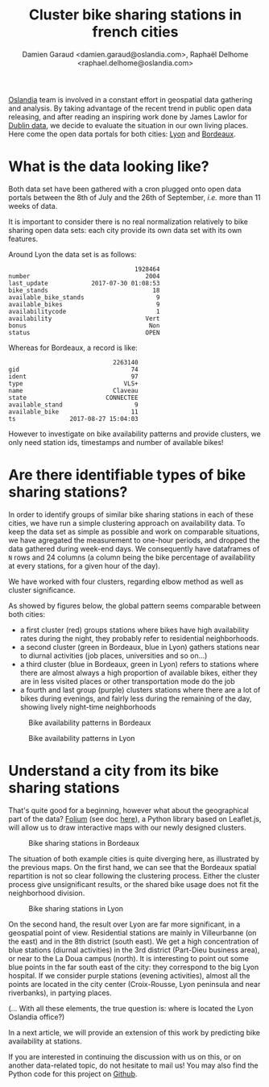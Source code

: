 #+TITLE: Cluster bike sharing stations in french cities
#+AUTHOR: Damien Garaud <damien.garaud@oslandia.com>, Raphaël Delhome <raphael.delhome@oslandia.com>

[[http://oslandia.com/][Oslandia]] team is involved in a constant effort in geospatial data gathering and
analysis. By taking advantage of the recent trend in public open data
releasing, and after reading an inspiring work done by James Lawlor for [[https://towardsdatascience.com/usage-patterns-of-dublin-bikes-stations-484bdd9c5b9e][Dublin
data]], we decide to evaluate the situation in our own living places. Here come
the open data portals for both cities: [[https://data.grandlyon.com/][Lyon]] and [[http://opendata.bordeaux.fr/][Bordeaux]].

* What is the data looking like?

Both data set have been gathered with a cron plugged onto open data portals
between the 8th of July and the 26th of September, /i.e./ more than 11 weeks of
data.

It is important to consider there is no real normalization relatively to bike
sharing open data sets: each city provide its own data set with its own
features.

Around Lyon the data set is as follows:

#+BEGIN_SRC ipython :session openbike :exports results
import pandas as pd
lyon = pd.read_csv("../data/lyon.csv", parse_dates=["last_update"])
lyon = lyon.sort_values(["number", "last_update"])
lyon.sample().T
#+END_SRC

#+RESULTS:
#+begin_example
                                   1928464
number                                2004
last_update            2017-07-30 01:08:53
bike_stands                             18
available_bike_stands                    9
available_bikes                          9
availabilitycode                         1
availability                          Vert
bonus                                  Non
status                                OPEN
#+end_example

Whereas for Bordeaux, a record is like:

#+BEGIN_SRC ipython :session openbike :exports results
bordeaux = pd.read_csv("../data/bordeaux.csv", parse_dates=["ts"])
bordeaux.sample().T
#+END_SRC

#+RESULTS:
:                              2263140
: gid                               74
: ident                             97
: type                            VLS+
: name                         Claveau
: state                      CONNECTEE
: available_stand                    9
: available_bike                    11
: ts               2017-08-27 15:04:03

However to investigate on bike availability patterns and provide clusters, we
only need station ids, timestamps and number of available bikes!

* Are there identifiable types of bike sharing stations?

In order to identify groups of similar bike sharing stations in each of these
cities, we have run a simple clustering approach on availability data. To keep
the data set as simple as possible and work on comparable situations, we have
agregated the measurement to one-hour periods, and dropped the data gathered
during week-end days. We consequently have dataframes of =N= rows and 24
columns (a column being the bike percentage of availability at every stations,
for a given hour of the day).

We have worked with four clusters, regarding elbow method as well as cluster
significance.

As showed by figures below, the global pattern seems comparable between both
cities:
+ a first cluster (red) groups stations where bikes have high availability
  rates during the night, they probably refer to residential neighborhoods.
+ a second cluster (green in Bordeaux, blue in Lyon) gathers stations near to
  diurnal activities (job places, universities and so on...)
+ a third cluster (blue in Bordeaux, green in Lyon) refers to stations where
  there are almost always a high proportion of available bikes, either they are
  in less visited places or other transportation mode do the job
+ a fourth and last group (purple) clusters stations where there are a lot of
  bikes during evenings, and fairly less during the remaining of the day,
  showing lively night-time neighborhoods

#+CAPTION: Bike availability patterns in Bordeaux
#+NAME: fig:bordeaux_availability_pattern
[[../image/bordeaux-pattern.png]]

#+CAPTION: Bike availability patterns in Lyon
#+NAME: fig:lyon_availability_pattern
[[../image/lyon-pattern.png]]

* Understand a city from its bike sharing stations

That's quite good for a beginning, however what about the geographical part of
the data? [[https://github.com/python-visualization/folium][Folium]] (see doc [[https://folium.readthedocs.io/en/latest/][here]]), a Python library based on Leaflet.js, will
allow us to draw interactive maps with our newly designed clusters.

#+CAPTION: Bike sharing stations in Bordeaux
#+NAME: fig:bordeaux_map_4_clusters
[[../image/bordeaux-4-clusters.png]]

The situation of both example cities is quite diverging here, as illustrated by
the previous maps. On the first hand, we can see that the Bordeaux spatial
repartition is not so clear following the clustering process. Either the
cluster process give unsignificant results, or the shared bike usage does not
fit the neighborhood division.

#+CAPTION: Bike sharing stations in Lyon
#+NAME: fig:lyon_map_4_clusters
[[../image/lyon-4-clusters.png]]

On the second hand, the result over Lyon are far more significant, in a
geospatial point of view. Residential stations are mainly in Villeurbanne (on
the east) and in the 8th district (south east). We get a high concentration of
blue stations (diurnal activities) in the 3rd district (Part-Dieu business
area), or near to the La Doua campus (north). It is interesting to point out
some blue points in the far south east of the city: they correspond to the big
Lyon hospital. If we consider purple stations (evening activities), almost all
the points are located in the city center (Croix-Rousse, Lyon peninsula and
near riverbanks), in partying places.

(... With all these elements, the true question is: where is located the Lyon
Oslandia office?)



In a next article, we will provide an extension of this work by predicting bike
availability at stations.

If you are interested in continuing the discussion with us on this, or on
another data-related topic, do not hesitate to mail us! You may also find the
Python code for this project on [[https://github.com/Oslandia/open-data-bikes-analysis][Github]].

